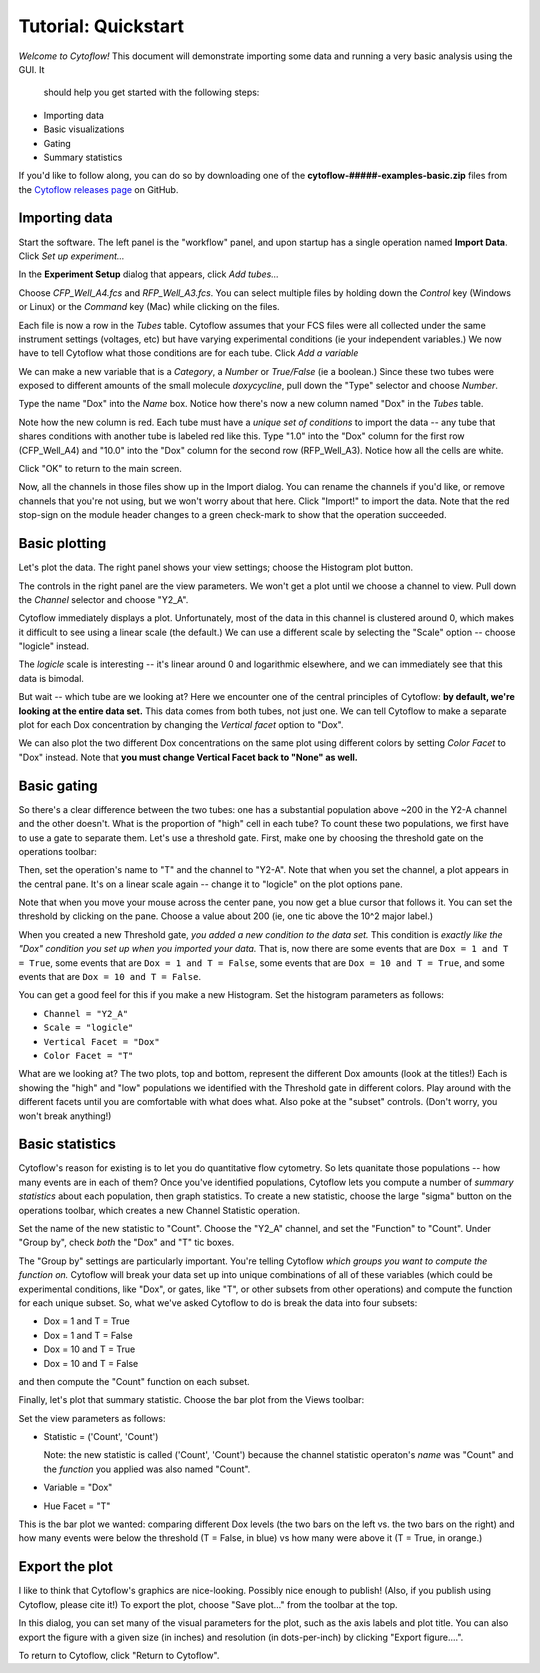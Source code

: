 .. _user_quickstart:

Tutorial: Quickstart
====================

*Welcome to Cytoflow!*  This document will demonstrate importing
some data and running a very basic analysis using the GUI.  It
 should help you get started with the following steps:

* Importing data
* Basic visualizations
* Gating
* Summary statistics

If you'd like to follow along, you can do so by downloading one of the
**cytoflow-#####-examples-basic.zip** files from the 
`Cytoflow releases page <https://github.com/cytoflow/cytoflow/releases>`_
on GitHub.


Importing data
--------------

Start the software.  The left panel is the "workflow" panel, and
upon startup has a single operation named **Import Data**.  Click
*Set up experiment...*

.. image:: images/01_01_setup.png

In the **Experiment Setup** dialog that appears, click *Add tubes...*

.. image:: images/01_02_add_tubes.png

Choose *CFP_Well_A4.fcs* and *RFP_Well_A3.fcs*.  You can select multiple
files by holding down the *Control* key (Windows or Linux) or the *Command* 
key (Mac) while clicking on the files.

.. image:: images/01_03_select_files.png

Each file is now a row in the *Tubes* table.  Cytoflow assumes that your 
FCS files were all collected under the same instrument settings (voltages,
etc) but have varying experimental conditions (ie your independent 
variables.)  We now have to tell Cytoflow what those conditions are for
each tube.  Click *Add a variable*

.. image:: images/01_04_add_variable.png

We can make a new variable that is a *Category*, a *Number* or 
*True/False* (ie a boolean.)  Since these two tubes were exposed to
different amounts of the small molecule *doxycycline*, pull down
the "Type" selector and choose *Number*.

.. image:: images/01_05_number.png

Type the name "Dox" into the *Name* box.  Notice how there's now a new
column named "Dox" in the *Tubes* table.

.. image:: images/01_06_name.png

Note how the new column is red.  Each tube must have a *unique set of 
conditions* to import the data -- any tube that shares conditions with
another tube is labeled red like this.  Type "1.0" into the "Dox" column
for the first row (CFP_Well_A4) and "10.0" into the "Dox" column for
the second row (RFP_Well_A3).  Notice how all the cells are white.

.. image:: images/01_07_dox.png

Click "OK" to return to the main screen.

.. image:: images/01_08_ok.png

Now, all the channels in those files show up in the Import dialog.  You
can rename the channels if you'd like, or remove channels that you're
not using, but we won't worry about that here.  Click "Import!" to
import the data.  Note that the red stop-sign on the module header
changes to a green check-mark to show that the operation succeeded.

Basic plotting
--------------

.. image:: images/01_09_import.png

Let's plot the data.  The right panel shows your view settings; choose
the Histogram plot button.

.. image:: images/01_10_histogram.png

The controls in the right panel are the view parameters.  We won't get
a plot until we choose a channel to view.  Pull down the *Channel* 
selector and choose "Y2_A".  

.. image:: images/01_11_channel.png

Cytoflow immediately displays a plot.  Unfortunately, most of the data
in this channel is clustered around 0, which makes it difficult to see
using a linear scale (the default.)  We can use a different scale
by selecting the "Scale" option -- choose "logicle" instead.

.. image:: images/01_12_logicle.png

The *logicle* scale is interesting -- it's linear around 0 and logarithmic
elsewhere, and we can immediately see that this data is bimodal.

But wait -- which tube are we looking at?  Here we encounter one of
the central principles of Cytoflow: **by default, we're looking at
the entire data set.** This data comes from both tubes, not just one.
We can tell Cytoflow to make a separate plot for each Dox concentration
by changing the *Vertical facet* option to "Dox".

.. image:: images/01_13_vertical_facet.png

We can also plot the two different Dox concentrations on the same plot
using different colors by setting *Color Facet* to "Dox" instead.  Note
that **you must change Vertical Facet back to "None" as well.**

.. image:: images/01_14_color_facet.png

Basic gating
------------

So there's a clear difference between the two tubes: one has a substantial
population above ~200 in the Y2-A channel and the other doesn't.  What
is the proportion of "high" cell in each tube?  To count these two
populations, we first have to use a gate to separate them.  Let's use a 
threshold gate.  First, make one by choosing the threshold gate on the 
operations toolbar:

.. image:: images/01_15_threshold.png

Then, set the operation's name to "T" and the channel to "Y2-A".  Note
that when you set the channel, a plot appears in the central pane.
It's on a linear scale again -- change it to "logicle" on the plot
options pane.

.. image:: images/01_16_threshold_params.png

Note that when you move your mouse across the center pane, you now get 
a blue cursor that follows it.  You can set the threshold by clicking
on the pane.  Choose a value about 200 (ie, one tic above the 10^2
major label.)

.. image:: images/01_17_set_threshold.png

When you created a new Threshold gate, *you added a new condition to
the data set.*  This condition is *exactly like the "Dox" condition you
set up when you imported your data.*  That is, now there are some events
that are ``Dox = 1 and T = True``, some events that are 
``Dox = 1 and T = False``, some events that are ``Dox = 10 and T = True``, 
and some events that are ``Dox = 10 and T = False``.

You can get a good feel for this if you make a new Histogram.  Set
the histogram parameters as follows:

* ``Channel = "Y2_A"``
* ``Scale = "logicle"``
* ``Vertical Facet = "Dox"``
* ``Color Facet = "T"``

.. image:: images/01_18_threshold_histogram.png

What are we looking at?  The two plots, top and bottom, represent the
different Dox amounts (look at the titles!)  Each is showing the
"high" and "low" populations we identified with the Threshold gate in
different colors.  Play around with the different facets until you
are comfortable with what does what.  Also poke at the "subset" controls.
(Don't worry, you won't break anything!)

Basic statistics
----------------

Cytoflow's reason for existing is to let you do quantitative flow
cytometry.  So lets quanitate those populations -- how many events are
in each of them?  Once you've identified populations, Cytoflow lets 
you compute a number of *summary statistics* about each population,
then graph statistics.  To create a new statistic, choose the large 
"sigma" button on the operations toolbar, which creates a new
Channel Statistic operation.

.. image:: images/01_19_sigma.png

Set the name of the new statistic to "Count".  Choose the "Y2_A" channel,
and set the "Function" to "Count".  Under "Group by", check *both* the
"Dox" and "T" tic boxes.

.. image:: images/01_20_stats_setup.png

The "Group by" settings are particularly important.  You're telling Cytoflow
*which groups you want to compute the function on.*  Cytoflow will
break your data set up into unique combinations of all of these variables
(which could be experimental conditions, like "Dox", or gates, like "T",
or other subsets from other operations) and compute the function for each
unique subset.  So, what we've asked Cytoflow to do is break the data
into four subsets:

* Dox = 1 and T = True
* Dox = 1 and T = False
* Dox = 10 and T = True
* Dox = 10 and T = False

and then compute the "Count" function on each subset.

Finally, let's plot that summary statistic.  Choose the bar plot from 
the Views toolbar:

.. image:: images/01_21_bar.png

Set the view parameters as follows:

* Statistic = ('Count', 'Count')

  Note: the new statistic is called ('Count', 'Count') because the
  channel statistic operaton's *name* was "Count" and the *function*
  you applied was also named "Count".

* Variable = "Dox"
* Hue Facet = "T"

.. image:: images/01_22_barplot.png

This is the bar plot we wanted: comparing different Dox levels (the
two bars on the left vs. the two bars on the right) and how many
events were below the threshold (T = False, in blue) vs how many
were above it (T = True, in orange.)

Export the plot
---------------

I like to think that Cytoflow's graphics are nice-looking.  Possibly
nice enough to publish!  (Also, if you publish using Cytoflow, please
cite it!)  To export the plot, choose "Save plot..." from the toolbar
at the top.

.. image:: images/01_23_save_plot.png

In this dialog, you can set many of the visual parameters for the plot, 
such as the axis labels and plot title.  You can also export the figure
with a given size (in inches) and resolution (in dots-per-inch) by clicking
"Export figure....".

.. image:: images/01_24_save_plot_dialog.png

To return to Cytoflow, click "Return to Cytoflow".

